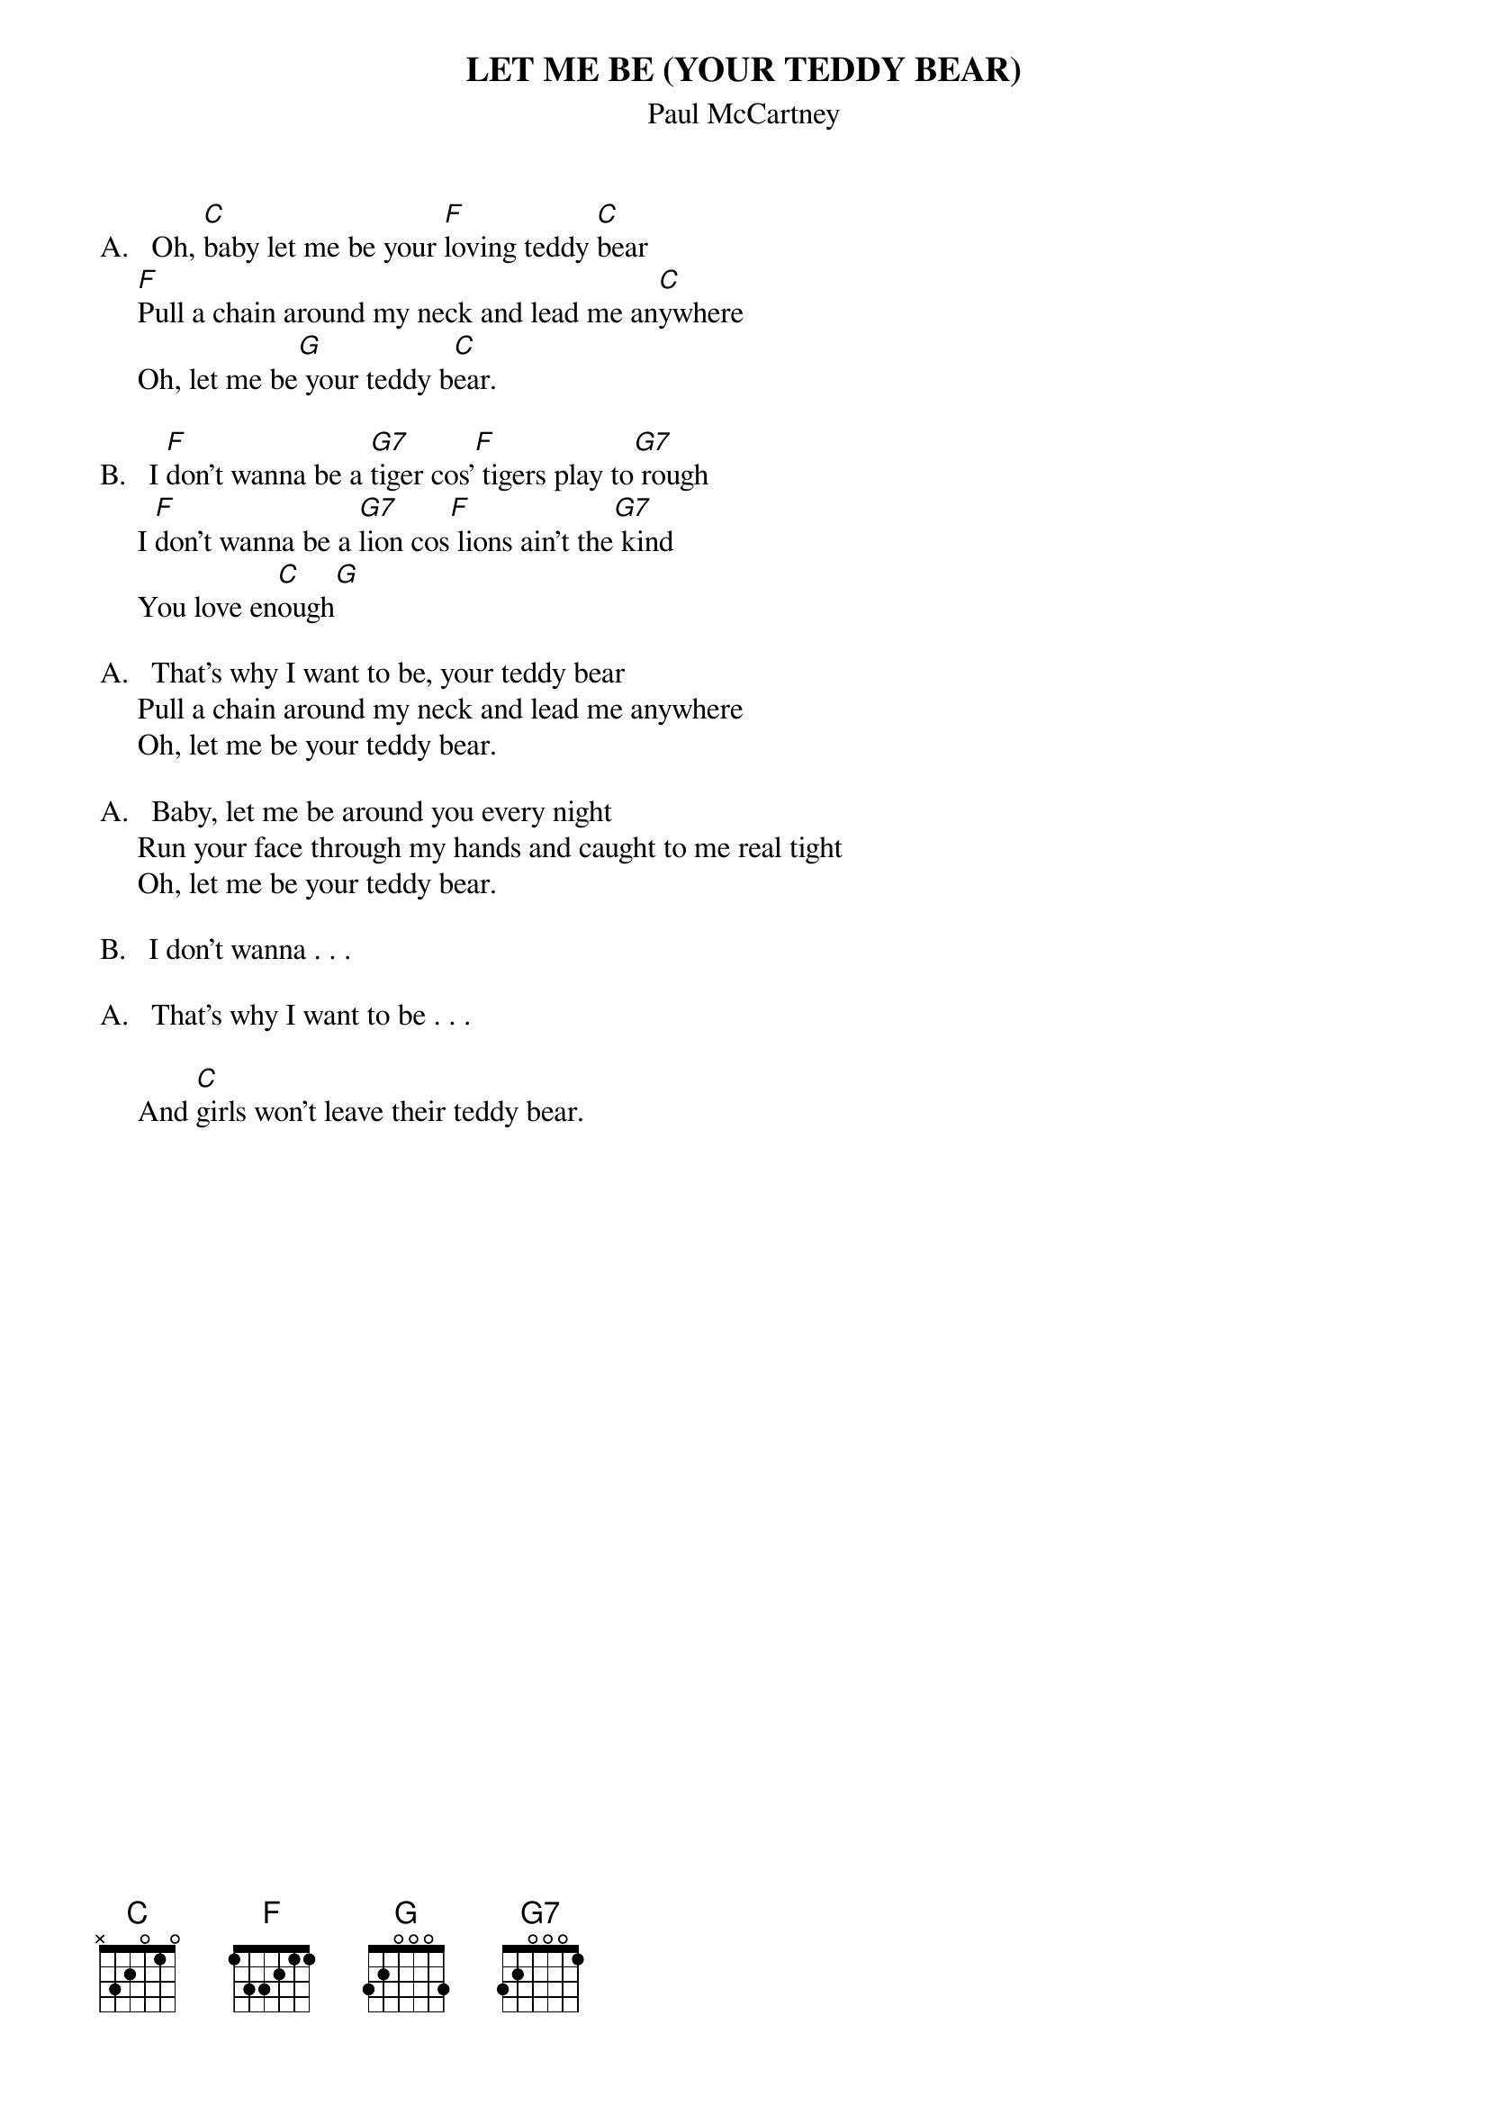 {t:LET ME BE (YOUR TEDDY BEAR)}
{st:Paul McCartney}

A.   Oh, [C]baby let me be your [F]loving teddy [C]bear
     [F]Pull a chain around my neck and lead me an[C]ywhere
     Oh, let me be[G] your teddy b[C]ear.

B.   I [F]don't wanna be a [G7]tiger cos'[F] tigers play to[G7] rough
     I [F]don't wanna be a [G7]lion cos[F] lions ain't the[G7] kind
     You love en[C]ough[G]

A.   That's why I want to be, your teddy bear
     Pull a chain around my neck and lead me anywhere
     Oh, let me be your teddy bear.

A.   Baby, let me be around you every night
     Run your face through my hands and caught to me real tight
     Oh, let me be your teddy bear.

B.   I don't wanna . . .

A.   That's why I want to be . . .

     And [C]girls won't leave their teddy bear.


